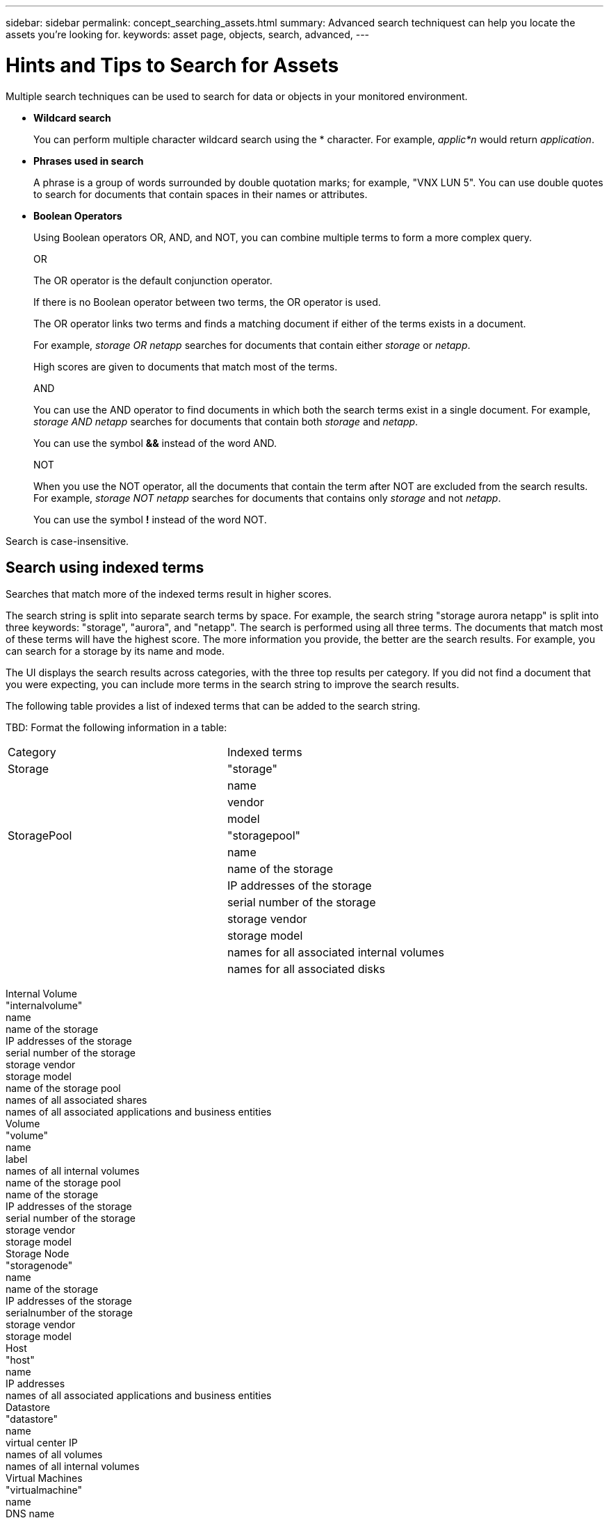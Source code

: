 ---
sidebar: sidebar
permalink: concept_searching_assets.html
summary: Advanced search techniquest can help you locate the assets you're looking for.
keywords: asset page, objects, search, advanced, 
---

= Hints and Tips to Search for Assets

:toc: macro
:hardbreaks:
:toclevels: 1
:nofooter:
:icons: font
:linkattrs:
:imagesdir: ./media/

[.lead]
Multiple search techniques can be used to search for data or objects in your monitored environment.

* *Wildcard search*
+
You can perform multiple character wildcard search using the * character. For example, _applic*n_ would return _application_.

* *Phrases used in search*
+
A phrase is a group of words surrounded by double quotation marks; for example, "VNX LUN 5". You can use double quotes to search for documents that contain spaces in their names or attributes.

* *Boolean Operators*
+
Using Boolean operators OR, AND, and NOT, you can combine multiple terms to form a more complex query.
+
OR
+
The OR operator is the default conjunction operator.
+
If there is no Boolean operator between two terms, the OR operator is used.
+
The OR operator links two terms and finds a matching document if either of the terms exists in a document.
+
For example, _storage OR netapp_ searches for documents that contain either _storage_ or _netapp_.
+
High scores are given to documents that match most of the terms.
+
AND
+
You can use the AND operator to find documents in which both the search terms exist in a single document. For example, _storage AND netapp_ searches for documents that contain both _storage_ and _netapp_.
+
You can use the symbol *&&* instead of the word AND.
+
NOT
+
When you use the NOT operator, all the documents that contain the term after NOT are excluded from the search results. For example, _storage NOT netapp_ searches for documents that contains only _storage_ and not _netapp_.
+
You can use the symbol *!* instead of the word NOT.

////
== Prefix and suffix search

As soon as you start typing a search string, the search engine does a prefix and suffix search to find the best match.

Exact matches are given a higher score than a prefix or suffix match. The score is calculated based on the distance of the search term from the actual search result. For example, we have three storages: "aurora", "aurora1", and "aurora11". Searching for "aur" will return all three storages. However, the search result for "aurora" will have the highest score because it has the closest distance to the prefix search string.

The search engine also searches for terms in reverse order, which allows you to perform a suffix search. For example, when you type "345" in the search box, the search engine searches for "345".
////

Search is case-insensitive.

== Search using indexed terms
Searches that match more of the indexed terms result in higher scores.

The search string is split into separate search terms by space. For example, the search string "storage aurora netapp" is split into three keywords: "storage", "aurora", and "netapp". The search is performed using all three terms. The documents that match most of these terms will have the highest score. The more information you provide, the better are the search results. For example, you can search for a storage by its name and mode.

The UI displays the search results across categories, with the three top results per category. If you did not find a document that you were expecting, you can include more terms in the search string to improve the search results.

The following table provides a list of indexed terms that can be added to the search string.

TBD: Format the following information in a table:
|===
|Category	|Indexed terms
|Storage	|"storage"
||name
||vendor
||model
|StoragePool|"storagepool"
||name
||name of the storage
||IP addresses of the storage
||serial number of the storage
||storage vendor
||storage model
||names for all associated internal volumes
||names for all associated disks
|===
Internal Volume	
"internalvolume"
name
name of the storage
IP addresses of the storage
serial number of the storage
storage vendor
storage model
name of the storage pool
names of all associated shares
names of all associated applications and business entities
Volume	
"volume"
name
label
names of all internal volumes
name of the storage pool
name of the storage
IP addresses of the storage
serial number of the storage
storage vendor
storage model
Storage Node	
"storagenode"
name
name of the storage
IP addresses of the storage
serialnumber of the storage
storage vendor
storage model
Host	
"host"
name
IP addresses
names of all associated applications and business entities
Datastore	
"datastore"
name
virtual center IP
names of all volumes
names of all internal volumes
Virtual Machines	
"virtualmachine"
name
DNS name
IP addresses
name of the host
IP addresses of the host
names of all datastores
names of all associated applications and business entities
Switches (regular and NPV)	
"switch"
IP address
wwn
name
serial number
model
domain ID
name of the fabric
wwn of the fabric
Application	
"application"
name
tenant
line of business
business unit
project
Tape	
"tape"
IP address
name
serial number
vendor
Port	
"port"
wwn
name
Fabric	
"fabric"
wwn
name
